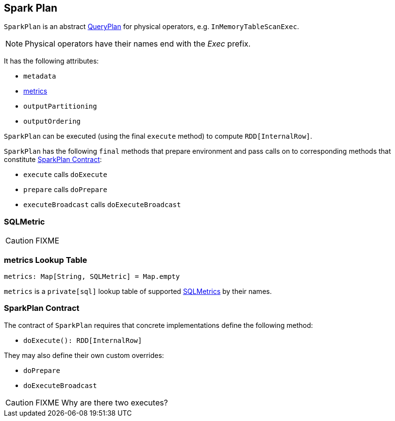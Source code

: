 == [[SparkPlan]] Spark Plan

`SparkPlan` is an abstract link:spark-sql-query-plan.adoc[QueryPlan] for physical operators, e.g. `InMemoryTableScanExec`.

NOTE: Physical operators have their names end with the _Exec_ prefix.

It has the following attributes:

* `metadata`
* <<metrics, metrics>>
* `outputPartitioning`
* `outputOrdering`

`SparkPlan` can be executed (using the final `execute` method) to compute `RDD[InternalRow]`.

`SparkPlan` has the following `final` methods that prepare environment and pass calls on to corresponding methods that constitute <<contract, SparkPlan Contract>>:

* `execute` calls `doExecute`
* `prepare` calls `doPrepare`
* `executeBroadcast` calls `doExecuteBroadcast`

=== [[SQLMetric]] SQLMetric

CAUTION: FIXME

=== [[metrics]] metrics Lookup Table

[source, scala]
----
metrics: Map[String, SQLMetric] = Map.empty
----

`metrics` is a `private[sql]` lookup table of supported <<SQLMetric, SQLMetrics>> by their names.

=== [[contract]] SparkPlan Contract

The contract of `SparkPlan` requires that concrete implementations define the following method:

* `doExecute(): RDD[InternalRow]`

They may also define their own custom overrides:

* `doPrepare`
* `doExecuteBroadcast`

CAUTION: FIXME Why are there two executes?
